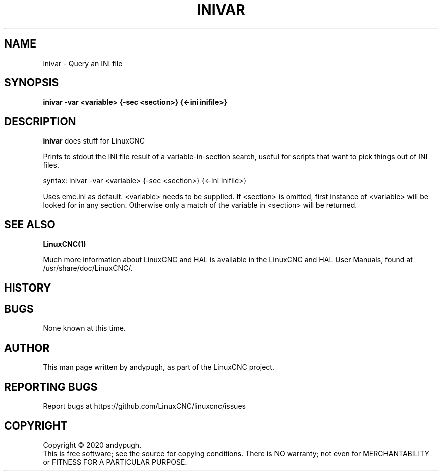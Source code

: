 .\" Copyright (c) 2020 andypugh
.\"
.\" This is free documentation; you can redistribute it and/or
.\" modify it under the terms of the GNU General Public License as
.\" published by the Free Software Foundation; either version 2 of
.\" the License, or (at your option) any later version.
.\"
.\" The GNU General Public License's references to "object code"
.\" and "executables" are to be interpreted as the output of any
.\" document formatting or typesetting system, including
.\" intermediate and printed output.
.\"
.\" This manual is distributed in the hope that it will be useful,
.\" but WITHOUT ANY WARRANTY; without even the implied warranty of
.\" MERCHANTABILITY or FITNESS FOR A PARTICULAR PURPOSE.  See the
.\" GNU General Public License for more details.
.\"
.\" You should have received a copy of the GNU General Public
.\" License along with this manual; if not, write to the Free
.\" Software Foundation, Inc., 51 Franklin Street, Fifth Floor, Boston, MA 02110-1301,
.\" USA.
.\"
.\"
.\"
.TH INIVAR "1"  "2020-08-26" "LinuxCNC Documentation" "The Enhanced Machine Controller"
.SH NAME
inivar \- Query an INI file
.SH SYNOPSIS
.B inivar -var <variable> {-sec <section>} {<-ini inifile>}

.SH DESCRIPTION
\fBinivar\fR does stuff for LinuxCNC

Prints to stdout the INI file result of a variable-in-section
search, useful for scripts that want to pick things out of INI files.

syntax:  inivar -var <variable> {-sec <section>} {<-ini inifile>}

Uses emc.ini as default. <variable> needs to be supplied. If <section>
is omitted, first instance of <variable> will be looked for in any
section. Otherwise only a match of the variable in <section> will
be returned.

.SH "SEE ALSO"
\fBLinuxCNC(1)\fR

Much more information about LinuxCNC and HAL is available in the LinuxCNC
and HAL User Manuals, found at /usr/share/doc/LinuxCNC/.

.SH HISTORY

.SH BUGS
None known at this time. 
.PP
.SH AUTHOR
This man page written by andypugh, as part of the LinuxCNC project.
.SH REPORTING BUGS
Report bugs at https://github.com/LinuxCNC/linuxcnc/issues
.SH COPYRIGHT
Copyright \(co 2020 andypugh.
.br
This is free software; see the source for copying conditions.  There is NO
warranty; not even for MERCHANTABILITY or FITNESS FOR A PARTICULAR PURPOSE.
